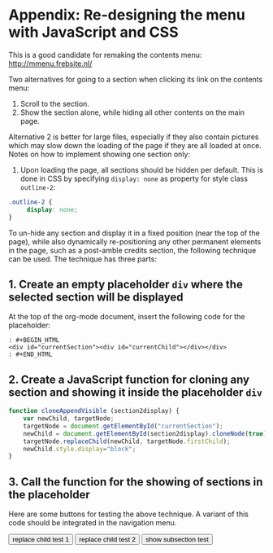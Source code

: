* Appendix: Re-designing the menu with JavaScript and CSS

This is a good candidate for remaking the contents menu: http://mmenu.frebsite.nl/

Two alternatives for going to a section when clicking its link on the contents menu:

1. Scroll to the section.
2. Show the section alone, while hiding all other contents on the main page.

Alternative 2 is better for large files, especially if they also contain pictures which may slow down the loading of the page if they are all loaded at once.  Notes on how to implement showing one section only:

1. Upon loading the page, all sections should be hidden per default.  This is done in CSS by specifying =display: none= as property for style class =outline-2=:

#+BEGIN_SRC css
.outline-2 {
     display: none;
}
#+END_SRC

To un-hide any section and display it in a fixed position (near the top of the page), while also dynamically re-positioning any other permanent elements in the page, such as a post-amble credits section, the following technique can be used.  The technique has three parts:
** 1. Create an empty placeholder =div= where the selected section will be displayed

At the top of the org-mode document, insert the following code for the placeholder:

#+BEGIN_EXAMPLE
: #+BEGIN_HTML
<div id="currentSection"><div id="currentChild"></div></div>
: #+END_HTML
#+END_EXAMPLE

** 2. Create a JavaScript function for cloning any section and showing it inside the placeholder =div=

#+BEGIN_SRC js
  function cloneAppendVisible (section2display) {
      var newChild, targetNode;
      targetNode = document.getElementById("currentSection");
      newChild = document.getElementById(section2display).cloneNode(true);
      targetNode.replaceChild(newChild, targetNode.firstChild);
      newChild.style.display="block";
  }
#+END_SRC
** 3. Call the function for the showing of sections in the placeholder

Here are some buttons for testing the above technique.  A variant of this code should be integrated in the navigation menu.

#+BEGIN_HTML
<button type="button" onclick="cloneAppendVisible('outline-container-sec-1')">
replace child test 1
</button>

<button type="button" onclick="cloneAppendVisible('outline-container-sec-2')">
replace child test 2
</button>

<button type="button" onclick="cloneAppendVisible('outline-container-sec-1-1')">
show subsection test
</button>
#+END_HTML
